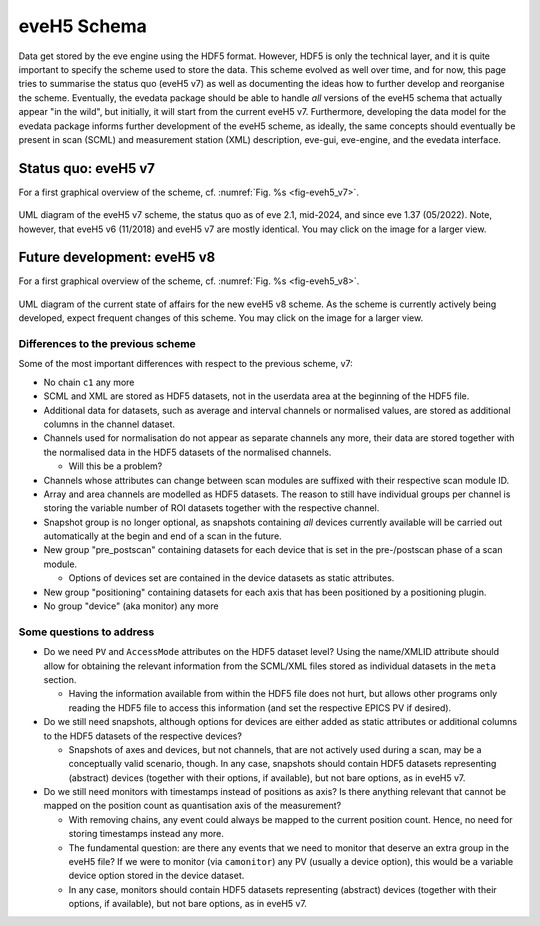 ============
eveH5 Schema
============

Data get stored by the eve engine using the HDF5 format. However, HDF5 is only the technical layer, and it is quite important to specify the scheme used to store the data. This scheme evolved as well over time, and for now, this page tries to summarise the status quo (eveH5 v7) as well as documenting the ideas how to further develop and reorganise the scheme. Eventually, the evedata package should be able to handle *all* versions of the eveH5 schema that actually appear "in the wild", but initially, it will start from the current eveH5 v7. Furthermore, developing the data model for the evedata package informs further development of the eveH5 scheme, as ideally, the same concepts should eventually be present in scan (SCML) and measurement station (XML) description, eve-gui, eve-engine, and the evedata interface.


Status quo: eveH5 v7
====================

For a first graphical overview of the scheme, cf. :numref:`Fig. %s <fig-eveh5_v7>`.

.. _fig-eveh5_v7:

.. figure:: uml/eveh5-v7.*
    :align: center
    :width: 750px

    UML diagram of the eveH5 v7 scheme, the status quo as of eve 2.1, mid-2024, and since eve 1.37 (05/2022). Note, however, that eveH5 v6 (11/2018) and eveH5 v7 are mostly identical. You may click on the image for a larger view.



Future development: eveH5 v8
============================

For a first graphical overview of the scheme, cf. :numref:`Fig. %s <fig-eveh5_v8>`.


.. _fig-eveh5_v8:

.. figure:: uml/eveh5-v8.*
    :align: center
    :width: 750px

    UML diagram of the current state of affairs for the new eveH5 v8 scheme. As the scheme is currently actively being developed, expect frequent changes of this scheme. You may click on the image for a larger view.


Differences to the previous scheme
----------------------------------

Some of the most important differences with respect to the previous scheme, v7:

* No chain ``c1`` any more
* SCML and XML are stored as HDF5 datasets, not in the userdata area at the beginning of the HDF5 file.
* Additional data for datasets, such as average and interval channels or normalised values, are stored as additional columns in the channel dataset.
* Channels used for normalisation do not appear as separate channels any more, their data are stored together with the normalised data in the HDF5 datasets of the normalised channels.

  * Will this be a problem?

* Channels whose attributes can change between scan modules are suffixed with their respective scan module ID.
* Array and area channels are modelled as HDF5 datasets. The reason to still have individual groups per channel is storing the variable number of ROI datasets together with the respective channel.
* Snapshot group is no longer optional, as snapshots containing *all* devices currently available will be carried out automatically at the begin and end of a scan in the future.
* New group "pre_postscan" containing datasets for each device that is set in the pre-/postscan phase of a scan module.

  * Options of devices set are contained in the device datasets as static attributes.

* New group "positioning" containing datasets for each axis that has been positioned by a positioning plugin.
* No group "device" (aka monitor) any more



Some questions to address
-------------------------

* Do we need ``PV`` and ``AccessMode`` attributes on the HDF5 dataset level? Using the name/XMLID attribute should allow for obtaining the relevant information from the SCML/XML files stored as individual datasets in the ``meta`` section.

  * Having the information available from within the HDF5 file does not hurt, but allows other programs only reading the HDF5 file to access this information (and set the respective EPICS PV if desired).

* Do we still need snapshots, although options for devices are either added as static attributes or additional columns to the HDF5 datasets of the respective devices?

  * Snapshots of axes and devices, but not channels, that are not actively used during a scan, may be a conceptually valid scenario, though. In any case, snapshots should contain HDF5 datasets representing (abstract) devices (together with their options, if available), but not bare options, as in eveH5 v7.

* Do we still need monitors with timestamps instead of positions as axis? Is there anything relevant that cannot be mapped on the position count as quantisation axis of the measurement?

  * With removing chains, any event could always be mapped to the current position count. Hence, no need for storing timestamps instead any more.
  * The fundamental question: are there any events that we need to monitor that deserve an extra group in the eveH5 file? If we were to monitor (via ``camonitor``) any PV (usually a device option), this would be a variable device option stored in the device dataset.
  * In any case, monitors should contain HDF5 datasets representing (abstract) devices (together with their options, if available), but not bare options, as in eveH5 v7.
